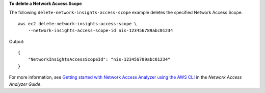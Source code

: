 **To delete a Network Access Scope**

The following ``delete-network-insights-access-scope`` example deletes the specified Network Access Scope. ::

    aws ec2 delete-network-insights-access-scope \
        --network-insights-access-scope-id nis-123456789abc01234

Output::

    {
        "NetworkInsightsAccessScopeId": "nis-123456789abc01234"
    }

For more information, see `Getting started with Network Access Analyzer using the AWS CLI <https://docs.aws.amazon.com/vpc/latest/network-access-analyzer/getting-started-cli.html>`__ in the *Network Access Analyzer Guide*.
